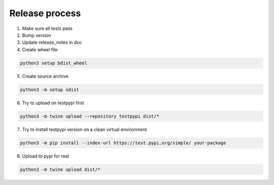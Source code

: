 Release process
===============

1. Make sure all tests pass
2. Bump version
3. Update release_notes in doc
4. Create wheel file

.. code-block:: sh

    python3 setup bdist_wheel

5. Create source archive

.. code-block:: sh

    python3 -m setup sdist

6. Try to upload on testpypi first

.. code-block:: sh

    python3 -m twine upload --repository testpypi dist/*

7. Try to install testpypi version on a clean virtual environment

.. code-block:: sh

    python3 -m pip install --index-url https://test.pypi.org/simple/ your-package

8. Upload to pypi for real

.. code-block:: sh

    python3 -m twine upload dist/*
